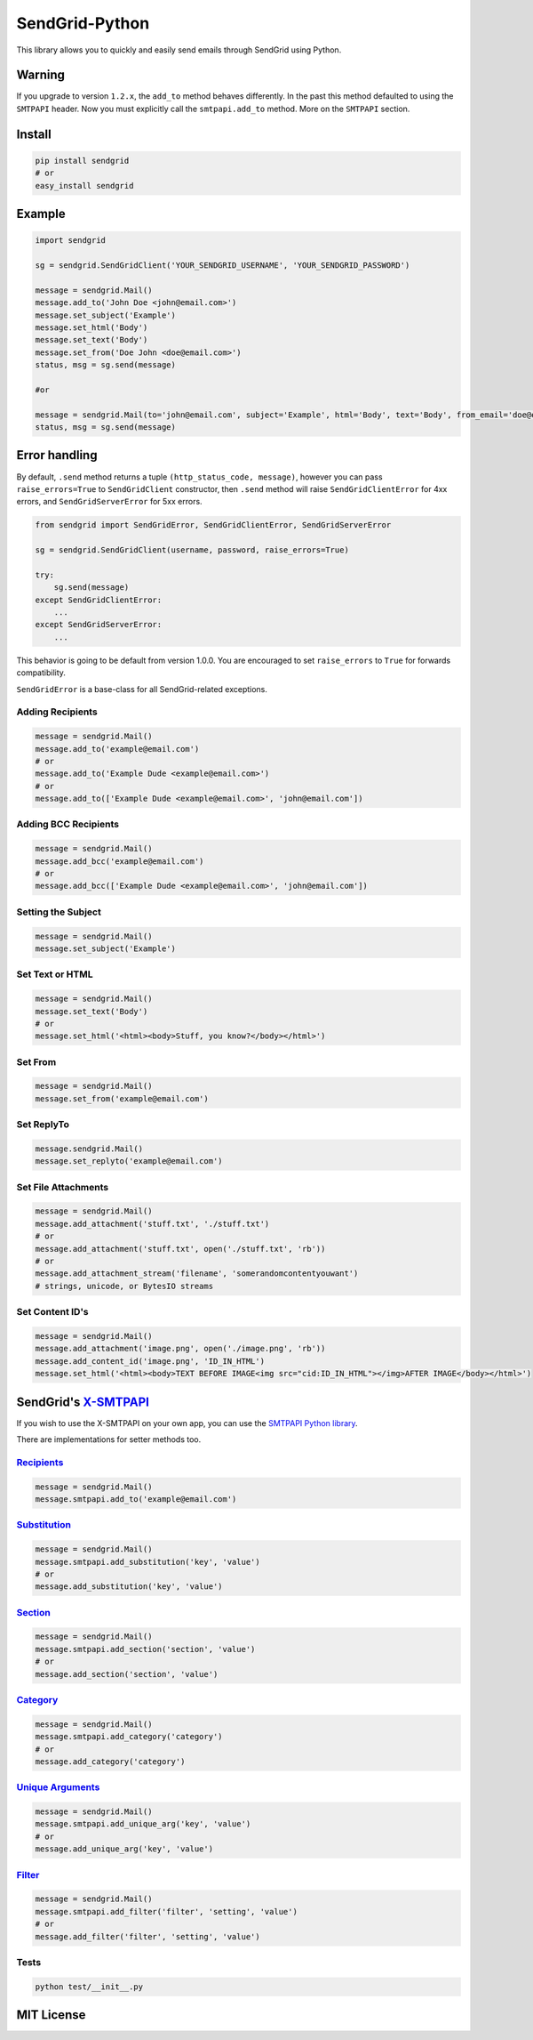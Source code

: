 SendGrid-Python
===============

This library allows you to quickly and easily send emails through
SendGrid using Python.

Warning
-------

If you upgrade to version ``1.2.x``, the ``add_to`` method behaves differently. In the past this method defaulted to using the ``SMTPAPI`` header. Now you must explicitly call the ``smtpapi.add_to`` method. More on the ``SMTPAPI`` section.

Install
-------

.. code:: python

    pip install sendgrid
    # or
    easy_install sendgrid

Example
-------

.. code:: python

    import sendgrid

    sg = sendgrid.SendGridClient('YOUR_SENDGRID_USERNAME', 'YOUR_SENDGRID_PASSWORD')

    message = sendgrid.Mail()
    message.add_to('John Doe <john@email.com>')
    message.set_subject('Example')
    message.set_html('Body')
    message.set_text('Body')
    message.set_from('Doe John <doe@email.com>')
    status, msg = sg.send(message)

    #or

    message = sendgrid.Mail(to='john@email.com', subject='Example', html='Body', text='Body', from_email='doe@email.com')
    status, msg = sg.send(message)

Error handling
--------------

By default, ``.send`` method returns a tuple ``(http_status_code, message)``,
however you can pass ``raise_errors=True`` to ``SendGridClient`` constructor,
then ``.send`` method will raise ``SendGridClientError`` for 4xx errors,
and ``SendGridServerError`` for 5xx errors.

.. code:: python

    from sendgrid import SendGridError, SendGridClientError, SendGridServerError

    sg = sendgrid.SendGridClient(username, password, raise_errors=True)

    try:
        sg.send(message)
    except SendGridClientError:
        ...
    except SendGridServerError:
        ...

This behavior is going to be default from version 1.0.0. You are
encouraged to set ``raise_errors`` to ``True`` for forwards compatibility.

``SendGridError`` is a base-class for all SendGrid-related exceptions.

Adding Recipients
~~~~~~~~~~~~~~~~~

.. code:: python

    message = sendgrid.Mail()
    message.add_to('example@email.com')
    # or
    message.add_to('Example Dude <example@email.com>')
    # or
    message.add_to(['Example Dude <example@email.com>', 'john@email.com'])

Adding BCC Recipients
~~~~~~~~~~~~~~~~~~~~~

.. code:: python

    message = sendgrid.Mail()
    message.add_bcc('example@email.com')
    # or
    message.add_bcc(['Example Dude <example@email.com>', 'john@email.com'])

Setting the Subject
~~~~~~~~~~~~~~~~~~~

.. code:: python

    message = sendgrid.Mail()
    message.set_subject('Example')

Set Text or HTML
~~~~~~~~~~~~~~~~

.. code:: python

    message = sendgrid.Mail()
    message.set_text('Body')
    # or
    message.set_html('<html><body>Stuff, you know?</body></html>')

Set From
~~~~~~~~

.. code:: python

    message = sendgrid.Mail()
    message.set_from('example@email.com')

Set ReplyTo
~~~~~~~~~~~

.. code:: python

    message.sendgrid.Mail()
    message.set_replyto('example@email.com')

Set File Attachments
~~~~~~~~~~~~~~~~~~~~

.. code:: python

    message = sendgrid.Mail()
    message.add_attachment('stuff.txt', './stuff.txt')
    # or
    message.add_attachment('stuff.txt', open('./stuff.txt', 'rb'))
    # or
    message.add_attachment_stream('filename', 'somerandomcontentyouwant')
    # strings, unicode, or BytesIO streams

Set Content ID's
~~~~~~~~~~~~~~~~~~~~

.. code:: python

    message = sendgrid.Mail()
    message.add_attachment('image.png', open('./image.png', 'rb'))
    message.add_content_id('image.png', 'ID_IN_HTML')
    message.set_html('<html><body>TEXT BEFORE IMAGE<img src="cid:ID_IN_HTML"></img>AFTER IMAGE</body></html>')

SendGrid's `X-SMTPAPI`_
-----------------------

If you wish to use the X-SMTPAPI on your own app, you can use the
`SMTPAPI Python library`_.

There are implementations for setter methods too.

`Recipients`_
~~~~~~~~~~~~~

.. code:: python

    message = sendgrid.Mail()
    message.smtpapi.add_to('example@email.com')

`Substitution`_
~~~~~~~~~~~~~~~

.. code:: python

    message = sendgrid.Mail()
    message.smtpapi.add_substitution('key', 'value')
    # or
    message.add_substitution('key', 'value')

`Section`_
~~~~~~~~~~

.. code:: python

    message = sendgrid.Mail()
    message.smtpapi.add_section('section', 'value')
    # or
    message.add_section('section', 'value')

`Category`_
~~~~~~~~~~~

.. code:: python

    message = sendgrid.Mail()
    message.smtpapi.add_category('category')
    # or
    message.add_category('category')

`Unique Arguments`_
~~~~~~~~~~~~~~~~~~~

.. code:: python

    message = sendgrid.Mail()
    message.smtpapi.add_unique_arg('key', 'value')
    # or
    message.add_unique_arg('key', 'value')

`Filter`_
~~~~~~~~~

.. code:: python

    message = sendgrid.Mail()
    message.smtpapi.add_filter('filter', 'setting', 'value')
    # or
    message.add_filter('filter', 'setting', 'value')


Tests
~~~~~

.. code:: python

    python test/__init__.py

MIT License
-----------

.. _X-SMTPAPI: http://sendgrid.com/docs/API_Reference/SMTP_API/
.. _SMTPAPI Python library: https://github.com/sendgrid/smtpapi-python
.. _Substitution: http://sendgrid.com/docs/API_Reference/SMTP_API/substitution_tags.html
.. _Section: http://sendgrid.com/docs/API_Reference/SMTP_API/section_tags.html
.. _Category: http://sendgrid.com/docs/Delivery_Metrics/categories.html
.. _Unique Arguments: http://sendgrid.com/docs/API_Reference/SMTP_API/unique_arguments.html
.. _Filter: http://sendgrid.com/docs/API_Reference/SMTP_API/apps.html


